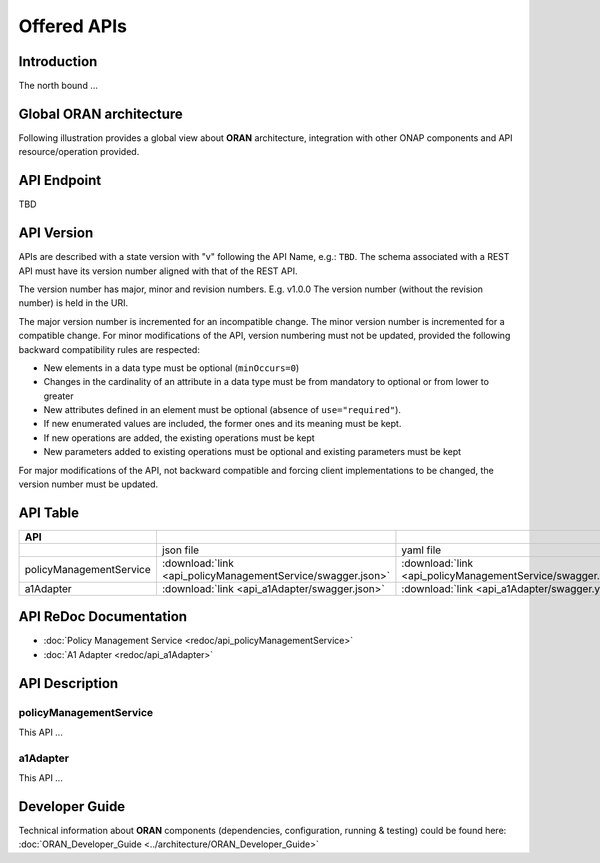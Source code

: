 .. This work is licensed under a Creative Commons Attribution 4.0
   International License.
.. http://creativecommons.org/licenses/by/4.0
.. Copyright 2020 Nordix Foundation
.. _offeredapis:


============
Offered APIs
============
************
Introduction
************

The north bound ...

************************
Global ORAN architecture
************************

Following illustration provides a global view about **ORAN** architecture,
integration with other ONAP components and API resource/operation provided.

.. image:: ../images/onap_ccsdk_oran.jpg
   :width: 800px

************
API Endpoint
************

TBD

***********
API Version
***********

APIs are described with a  state version with "v" following the API Name,
e.g.:  ``TBD``.
The schema associated with a REST API must have its version number aligned
with that of the REST API.

The version number has major, minor and revision numbers. E.g. v1.0.0
The version number (without the revision number) is held in the URI.

The major version number is incremented for an incompatible change.
The minor version number is incremented for a compatible change.
For minor modifications of the API, version numbering must not be updated,
provided the following  backward compatibility rules are respected:

- New elements in a data type must be optional (``minOccurs=0``)
- Changes in the cardinality of an attribute in a data type must be from
  mandatory to optional or from lower to greater
- New attributes defined in an element must be optional (absence of
  ``use="required"``).
- If new enumerated values are included, the former ones and its meaning must
  be kept.
- If new operations are added, the existing operations must be kept
- New parameters added to existing operations must be optional and existing
  parameters must be kept

For major modifications of the API, not backward compatible and forcing client
implementations to be changed, the version number must be updated.

*********
API Table
*********

.. |swagger-icon| image:: images/swagger.png
                  :width: 40px



.. csv-table::
   :header: "API", "|swagger-icon|", "|swagger-icon|"
   :widths: 10,5,5

   " ", "json file", "yaml file"
   "policyManagementService", ":download:`link <api_policyManagementService/swagger.json>`", ":download:`link <api_policyManagementService/swagger.yaml>`"
   "a1Adapter", ":download:`link <api_a1Adapter/swagger.json>`", ":download:`link <api_a1Adapter/swagger.yaml>`"

***********************
API ReDoc Documentation
***********************

* :doc:`Policy Management Service <redoc/api_policyManagementService>`
* :doc:`A1 Adapter <redoc/api_a1Adapter>`


***************
API Description
***************

-----------------------
policyManagementService
-----------------------

This API ...

---------
a1Adapter
---------

This API ...

***************
Developer Guide
***************

Technical information about **ORAN** components (dependencies, configuration, running &
testing) could be found here:
:doc:`ORAN_Developer_Guide <../architecture/ORAN_Developer_Guide>`
